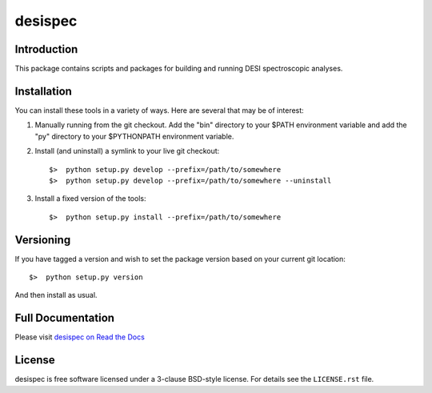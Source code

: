 ========
desispec
========

|Actions Status| |Coveralls Status| |Documentation Status|

.. |Actions Status| image:: https://github.com/desihub/desispec/workflows/CI/badge.svg
    :target: https://github.com/desihub/desispec/actions
    :alt: GitHub Actions CI Status

.. |Coveralls Status| image:: https://coveralls.io/repos/desihub/desispec/badge.svg
    :target: https://coveralls.io/github/desihub/desispec
    :alt: Test Coverage Status

.. |Documentation Status| image:: https://readthedocs.org/projects/desispec/badge/?version=latest
    :target: https://desispec.readthedocs.io/en/latest/
    :alt: Documentation Status

Introduction
------------

This package contains scripts and packages for building and running DESI spectroscopic analyses.


Installation
------------

You can install these tools in a variety of ways.  Here are several that may be of interest:

1.  Manually running from the git checkout.  Add the "bin" directory to your $PATH environment variable and add the "py" directory to your $PYTHONPATH environment variable.
2.  Install (and uninstall) a symlink to your live git checkout::

        $>  python setup.py develop --prefix=/path/to/somewhere
        $>  python setup.py develop --prefix=/path/to/somewhere --uninstall

3.  Install a fixed version of the tools::

        $>  python setup.py install --prefix=/path/to/somewhere


Versioning
----------

If you have tagged a version and wish to set the package version based on your current git location::

    $>  python setup.py version

And then install as usual.

Full Documentation
------------------

Please visit `desispec on Read the Docs`_

.. _`desispec on Read the Docs`: https://desispec.readthedocs.io/en/latest/


License
-------

desispec is free software licensed under a 3-clause BSD-style license. For details see
the ``LICENSE.rst`` file.
